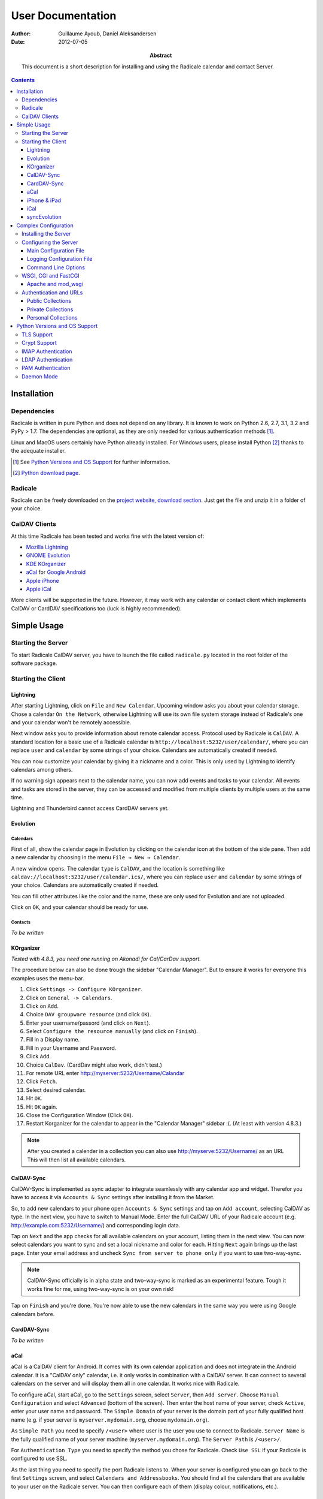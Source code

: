====================
 User Documentation
====================

:Author: Guillaume Ayoub, Daniel Aleksandersen

:Date: 2012-07-05

:Abstract: This document is a short description for installing and using the
 Radicale calendar and contact Server.

.. contents::
   :depth: 3

Installation
============

Dependencies
------------

Radicale is written in pure Python and does not depend on any library. It is
known to work on Python 2.6, 2.7, 3.1, 3.2 and PyPy > 1.7. The dependencies are
optional, as they are only needed for various authentication methods [#]_.

Linux and MacOS users certainly have Python already installed. For Windows
users, please install Python [#]_ thanks to the adequate installer.

.. [#] See `Python Versions and OS Support`_ for further information.

.. [#] `Python download page <http://python.org/download/>`_.

Radicale
--------

Radicale can be freely downloaded on the `project website, download section
<http://www.radicale.org/download>`_. Just get the file and unzip it in a
folder of your choice.

CalDAV Clients
--------------

At this time Radicale has been tested and works fine with the latest version
of:

- `Mozilla Lightning <http://www.mozilla.org/projects/calendar/lightning/>`_
- `GNOME Evolution <http://projects.gnome.org/evolution/>`_
- `KDE KOrganizer <http://userbase.kde.org/KOrganizer/>`_
- `aCal <http://wiki.acal.me/wiki/Main_Page>`_ for `Google Android
  <http://www.android.com/>`_
- `Apple iPhone <http://www.apple.com/iphone/>`_
- `Apple iCal <http://www.apple.com/macosx/apps/>`_

More clients will be supported in the future. However, it may work with any
calendar or contact client which implements CalDAV or CardDAV specifications
too (luck is highly recommended).


Simple Usage
============

Starting the Server
-------------------

To start Radicale CalDAV server, you have to launch the file called
``radicale.py`` located in the root folder of the software package.

Starting the Client
-------------------

Lightning
~~~~~~~~~

After starting Lightning, click on ``File`` and ``New Calendar``. Upcoming
window asks you about your calendar storage. Chose a calendar ``On the
Network``, otherwise Lightning will use its own file system storage instead of
Radicale's one and your calendar won't be remotely accessible.

Next window asks you to provide information about remote calendar
access. Protocol used by Radicale is ``CalDAV``. A standard location for a
basic use of a Radicale calendar is ``http://localhost:5232/user/calendar/``,
where you can replace ``user`` and ``calendar`` by some strings of your
choice. Calendars are automatically created if needed.

You can now customize your calendar by giving it a nickname and a color. This
is only used by Lightning to identify calendars among others.

If no warning sign appears next to the calendar name, you can now add events
and tasks to your calendar. All events and tasks are stored in the server, they
can be accessed and modified from multiple clients by multiple users at the
same time.

Lightning and Thunderbird cannot access CardDAV servers yet.

Evolution
~~~~~~~~~

Calendars
+++++++++

First of all, show the calendar page in Evolution by clicking on the calendar
icon at the bottom of the side pane. Then add a new calendar by choosing in the
menu ``File → New → Calendar``.

A new window opens. The calendar ``type`` is ``CalDAV``, and the location is
something like ``caldav://localhost:5232/user/calendar.ics/``, where you can
replace ``user`` and ``calendar`` by some strings of your choice. Calendars are
automatically created if needed.

You can fill other attributes like the color and the name, these are only used
for Evolution and are not uploaded.

Click on ``OK``, and your calendar should be ready for use.

Contacts
++++++++

*To be written*

KOrganizer
~~~~~~~~~~

*Tested with 4.8.3, you need one running on Akonadi for Cal/CarDav support.*

The procedure below can also be done trough the sidebar "Calendar Manager".
But to ensure it works for everyone this examples uses the menu-bar.

1. Click ``Settings -> Configure KOrganizer``.
2. Click on ``General -> Calendars``.
3. Click on ``Add``.
4. Choice ``DAV groupware resource`` (and click ``OK``).
5. Enter your username/passord (and click on ``Next``).
6. Select ``Configure the resource manually`` (and click on ``Finish``).
7. Fill in a Display name.
8. Fill in your Username and Password.
9. Click ``Add``.
10. Choice ``CalDav``. (CardDav might also work, didn't test.)
11. For remote URL enter http://myserver:5232/Username/Calandar
12. Click ``Fetch``.
13. Select desired calendar.
14. Hit ``OK``.
15. Hit ``OK`` again.
16. Close the Configuration Window (Click ``OK``).
17. Restart Korganizer for the calendar to appear in the "Calendar Manager" sidebar :(. (At least with version 4.8.3.)

.. note::
    After you created a calender in a collection you can also use http://myserve:5232/Username/ as an URL
    This will then list all available calendars.


CalDAV-Sync
~~~~~~~~~~~

CalDAV-Sync is implemented as sync adapter to integrate seamlessly with 
any calendar app and widget. Therefor you have to access it via 
``Accounts & Sync`` settings after installing it from the Market.

So, to add new calendars to your phone open ``Accounts & Sync`` settings 
and tap on ``Add account``, selecting CalDAV as type. In the next view, 
you have to switch to Manual Mode. Enter the full CalDAV URL of your Radicale 
account (e.g. http://example.com:5232/Username/) and corresponding login data.

Tap on ``Next`` and the app checks for all available calendars 
on your account, listing them in the next view. You can now select calendars 
you want to sync and set a local nickname and color for each. Hitting ``Next`` 
again brings up the last page. Enter your email address and uncheck ``Sync 
from server to phone only`` if you want to use two-way-sync.

.. note::
    CalDAV-Sync officially is in alpha state and two-way-sync is marked as 
    an experimental feature. Tough it works fine for me, using two-way-sync 
    is on your own risk!
    
Tap on ``Finish`` and you're done. You're now able to use the new calendars 
in the same way you were using Google calendars before.

CardDAV-Sync
~~~~~~~~~~~~

*To be written*

aCal
~~~~

aCal is a CalDAV client for Android. It comes with its own calendar application
and does not integrate in the Android calendar. It is a "CalDAV only" calendar,
i.e. it only works in combination with a CalDAV server. It can connect to
several calendars on the server and will display them all in one calendar. It
works nice with Radicale.

To configure aCal, start aCal, go to the ``Settings`` screen, select
``Server``, then ``Add server``. Choose ``Manual Configuration`` and select
``Advanced`` (bottom of the screen). Then enter the host name of your server,
check ``Active``, enter your user name and password. The ``Simple Domain`` of
your server is the domain part of your fully qualified host name (e.g. if your
server is ``myserver.mydomain.org``, choose ``mydomain.org``).

As ``Simple Path`` you need to specify ``/<user>`` where user is the user you
use to connect to Radicale. ``Server Name`` is the fully qualified name of your
server machine (``myserver.mydomain.org``). The ``Server Path`` is
``/<user>/``.

For ``Authentication Type`` you need to specify the method you chose for
Radicale. Check ``Use SSL`` if your Radicale is configured to use SSL.

As the last thing you need to specify the port Radicale listens to. When your
server is configured you can go back to the first ``Settings`` screen, and
select ``Calendars and Addressbooks``. You should find all the calendars that
are available to your user on the Radicale server. You can then configure each
of them (display colour, notifications, etc.).

iPhone & iPad
~~~~~~~~~~~~~

Calendars
+++++++++

For iOS devices, the setup is fairly straightforward but there are a few settings
that are critical for proper operation.

1. From the Home screen, open ``Settings``
2. Select ``Mail, Contacts, Calendars``
3. Select ``Add Account`` →  ``Other`` →  ``Add CalDAV Account``
4. Enter the server URL here, including ``https``, the port, and the user/calendar
   path, ex: ``https://myserver.domain.com:3000/bob/birthdays/``
5. Enter your username and password as defined in your server config
6. Enter a good description of the calendar in the ``Description`` field.
   Otherwise it will put the whole servername in the field.
7. Now go back to the ``Mail, Contacts, Calendars`` screen and scroll down to the
   ``Calendars`` section. You must change the ``Sync`` option to sync ``All events``
   otherwise new events won't show up on your iOS devices!

.. note::
   Everything should be working now so test creating events and make sure they stay created. 
   If you create events on your iOS device and they disappear after the fetch period,
   you probably forgot to change the sync setting in step 7. Likewise, if you create events
   on another device and they don't appear on your iPad of iPhone, then make sure your sync
   settings are correct

.. warning::
   In iOS 5.x, please check twice that the ``Sync all entries`` option is
   activated, otherwise some events may not be shown in your calendar.

Contacts
++++++++

*To be written*

iCal
~~~~

.. note::
   This description assumes you do not have any authentication or encryption
   configured. The procedure will change accordingly if you do.

Calendars
+++++++++

In iCal 4.0 or iCal 5.0:

1. Open the ``Preferences`` dialog and select the ``Accounts`` tab
2. Click the ``+`` button at the lower left to open the account creation wizard
3. As ``Account type`` select ``CalDAV``
4. Select any ``User name`` you like
5. The ``Password`` field can be left empty (we did not configure
   authentication)
6. As ``Server address`` use ``domain:port``, for example ``localhost:5232``
   (this would be the case if you start an unconfigured radicale on your local
   machine)

Click ``Create``. The wizard will now tell you, that no encryption is in place
(``Unsecured Connection``). This is expected and will change if you configure
radicale to use SSL. Click ``Continue``.

.. warning::
   In iCal 5.x, please check twice that the ``Sync all entries`` option is
   activated, otherwise some events may not be shown in your calendar.

The wizard will close, leaving you in the ``Account`` tab again. The account is
now set-up. You can close the ``Preferences`` window.

.. important::
   To add a calendar to your shiny new account you have to go to the menu and
   select ``File → New Calendar → <your shiny new account>``. A new calendar
   appears in the left panel waiting for you to enter a name.

   This is needed because the behaviour of the big ``+`` button in the main
   window is confusing as you can't focus an empty account and iCal will just
   add a calendar to another account.

Contacts
++++++++

*To be written*

syncEvolution
~~~~~~~~~~~~~

You can find more information about syncEvolution and Radicale on the
`syncEvolution wiki page <https://syncevolution.org/wiki/synchronizing-radicale>`_.


Complex Configuration
=====================

.. note::
   This section is written for Linux users, but can be easily adapted for
   Windows and MacOS users.

Installing the Server
---------------------

You can install Radicale thanks to the following command, with superuser
rights::

  python setup.py install

Then, launching the server can be easily done by typing as a normal user::

  radicale

Configuring the Server
----------------------

Main Configuration File
~~~~~~~~~~~~~~~~~~~~~~~

.. note::
   This section is following the latest stable version changes. Please look at
   the default configuration file included in your package if you have an older
   version of Radicale.

The server configuration can be modified in ``/etc/radicale/config`` or in
``~/.config/radicale/config``. You can also set the ``RADICALE_CONFIG``
environment variable to a path of your choice. Here is the default
configuration file, with the main parameters:

.. code-block:: ini

  [server]
  # CalDAV server hostnames separated by a comma
  # IPv4 syntax: address:port
  # IPv6 syntax: [address]:port
  # IPv6 addresses are configured to only allow IPv6 connections
  hosts = 0.0.0.0:5232
  # Daemon flag
  daemon = False
  # File storing the PID in daemon mode
  pid =
  # SSL flag, enable HTTPS protocol
  ssl = False
  # SSL certificate path
  certificate = /etc/apache2/ssl/server.crt
  # SSL private key
  key = /etc/apache2/ssl/server.key
  # Reverse DNS to resolve client address in logs
  dns_lookup = True


  [encoding]
  # Encoding for responding requests
  request = utf-8
  # Encoding for storing local collections
  stock = utf-8


  [acl]
  # Access method
  # Value: None | courier | IMAP | htpasswd | LDAP | PAM
  type = None

  # Usernames used for public collections, separated by a comma
  public_users = public
  # Usernames used for private collections, separated by a comma
  private_users = private

  # STARTTLS capable or local IMAP server domain name
  imap_auth_host_name = localhost
  imap_auth_host_port = 143

  # Htpasswd filename
  htpasswd_filename = /etc/radicale/users
  # Htpasswd encryption method
  # Value: plain | sha1 | crypt
  htpasswd_encryption = crypt

  # LDAP server URL, with protocol and port
  ldap_url = ldap://localhost:389/
  # LDAP base path
  ldap_base = ou=users,dc=example,dc=com
  # LDAP login attribute
  ldap_attribute = uid
  # LDAP filter string
  # placed as X in a query of the form (&(...)X)
  # example: (objectCategory=…)(objectClass=…)(memberOf=…)
  # leave empty if no additional filter is needed
  ldap_filter = 
  # LDAP dn for initial login, used if LDAP server does not allow anonymous searches
  # Leave empty if searches are anonymous
  ldap_binddn =
  # LDAP password for initial login, used with ldap_binddn
  ldap_password =
  # LDAP scope of the search
  ldap_scope = OneLevel

  # PAM group user should be member of
  pam_group_membership =

  # Path to the Courier Authdaemon socket
  courier_socket =


  [storage]
  # Storage backend
  type = filesystem

  # Folder for storing local collections, created if not present
  filesystem_folder = ~/.config/radicale/collections


  [logging]
  # Logging configuration file
  # If no config is given, simple information is printed on the standard output
  # For more information about the syntax of the configuration file, see:
  # http://docs.python.org/library/logging.config.html
  config = /etc/radicale/logging
  # Set the default logging level to debug
  debug = False
  # Store all environment variables (including those set in the shell)
  full_environment = False

This configuration file is read each time the server is launched. If some
values are not given, the default ones are used. If no configuration file is
available, all the default values are used.


Logging Configuration File
~~~~~~~~~~~~~~~~~~~~~~~~~~

Radicale uses the default logging facility for Python. The default
configuration prints the information messages to the standard output. It is
possible to print debug messages thanks to::

  radicale --debug

Radicale can also be configured to send the messages to the console, logging
files, syslog, etc. For more information about the syntax of the configuration
file, see: http://docs.python.org/library/logging.config.html. Here is an
example of logging configuration file:

.. code-block:: ini

  # Loggers, handlers and formatters keys

  [loggers]
  # Loggers names, main configuration slots
  keys = root

  [handlers]
  # Logging handlers, defining logging output methods
  keys = console,file

  [formatters]
  # Logging formatters
  keys = simple,full


  # Loggers

  [logger_root]
  # Root logger
  level = DEBUG
  handlers = console,file


  # Handlers

  [handler_console]
  # Console handler
  class = StreamHandler
  level = INFO
  args = (sys.stdout,)
  formatter = simple

  [handler_file]
  # File handler
  class = FileHandler
  args = ('/var/log/radicale',)
  formatter = full


  # Formatters

  [formatter_simple]
  # Simple output format
  format = %(message)s

  [formatter_full]
  # Full output format
  format = %(asctime)s - %(levelname)s: %(message)s


Command Line Options
~~~~~~~~~~~~~~~~~~~~

All the options of the ``server`` part can be changed with command line
options. These options are available by typing::

  radicale --help


WSGI, CGI and FastCGI
---------------------

Radicale comes with a `WSGI <http://wsgi.org/>`_ support, allowing the software
to be used behind any HTTP server supporting WSGI such as Apache.

Moreover, it is possible to use `flup
<http://trac.saddi.com/flup/wiki/FlupServers>`_ to wrap Radicale into a CGI,
FastCGI, SCGI or AJP application, and therefore use it with Lighttpd, Nginx or
even Tomcat.

Apache and mod_wsgi
~~~~~~~~~~~~~~~~~~~

To use Radicale with Apache's ``mod_wsgi``, you first have to install the
Radicale module in your Python path and write your ``.wsgi`` file (in
``/var/www`` for example):

.. code-block:: python

   import radicale
   radicale.log.start()
   application = radicale.Application()

.. note::
   The ``[server]`` part of the configuration is ignored.

Next you have to create the Apache virtual host (adapt the configuration
to your environment):

.. code-block:: apache

   <VirtualHost *:80>
       ServerName cal.yourdomain.org

       WSGIDaemonProcess radicale user=www-data group=www-data threads=1
       WSGIScriptAlias / /var/www/radicale.wsgi

       <Directory /var/www>
           WSGIProcessGroup radicale
           WSGIApplicationGroup %{GLOBAL}
           AllowOverride None
           Order allow,deny
           allow from all
       </Directory>
   </VirtualHost>

.. warning::
   You should use the root of the (sub)domain (``WSGIScriptAlias /``), else
   some CalDAV features may not work.

If you want to use authentication with Apache, you *really* should use one of
the Apache authentication modules, instead of the ones from Radicale: they're
just better.

Deactivate any ACL module in Radicale and use your favourite Apache
authentication backend. You can then restrict the access: allow the ``alice``
user to access ``/alice/*`` URLs, and everything should work as expected.

Here is one example of Apache configuration file:

.. code-block:: apache

  <VirtualHost *:80>
      ServerName radicale.local

      WSGIDaemonProcess radicale user=radicale group=radicale threads=1
      WSGIScriptAlias / /usr/share/radicale/radicale.wsgi

      <Directory /usr/share/radicale/>
          WSGIProcessGroup radicale
          WSGIApplicationGroup %{GLOBAL}

          AuthType Basic
          AuthName "Radicale Authentication"
          AuthBasicProvider file
          AuthUserFile /usr/share/radicale/radicale.passwd
          Require valid-user

          AllowOverride None
          Order allow,deny
          allow from all

          RewriteEngine On
          RewriteCond %{REMOTE_USER}%{PATH_INFO} !^([^/]+/)\1
          RewriteRule .* - [Forbidden]
      </Directory>
  </VirtualHost>

If you're still convinced that access control is better with Radicale, you have
to add ``WSGIPassAuthorization On`` in your Apache configuration files, as
explained in `the mod_wsgi documentation
<http://code.google.com/p/modwsgi/wiki/ConfigurationGuidelines#User_Authentication>`_.

.. note::
   Read-only calendars or address books can also be served by a simple Apache
   HTTP server, as Radicale stores full-text icalendar and vcard files with the
   default configuration.


Authentication and URLs
-----------------------

If no authentication method is set, calendars are available at
``/calendar.ics/`` and ``/folder/calendar.ics/`` URLs. Else, calendars are
public, private or personal, depending on their URLs.

This section is written for calendars, but it is the same for address books.

Public Collections
~~~~~~~~~~~~~~~~~~

Public collections are available for everybody, authenticated or not.

Calendars at ``/public_user/calendar.ics/`` URLs are public. Public users are
defined in the ``acl → public_users`` configuration variable. If ``None`` is in
the list of public users, public calendars are also available at
``/calendar.ics/`` URLs.

.. important::

   Public calendars allow anybody to create calendars, leading to possible
   security problems. If you do not want to allow public calendars, just use an
   empty string in the ``acl → public_users`` configuration variable.


Private Collections
~~~~~~~~~~~~~~~~~~~

Private collections are available for all the authenticated users.

Calendars at ``/private_user/calendar`` URLs are private. Private users are
defined in the ``acl → private_users`` configuration variable. If ``None`` is
in the list of private users, private calendars are also available at
``/calendar`` URLs.


Personal Collections
~~~~~~~~~~~~~~~~~~~~

Personal collections are only available for the calendar owner.

Calendars at ``/owner/calendar`` URLs are personal. They are only available for
the authenticated user called ``owner`` (of course, you can replace ``owner`` by
any user name authorized by your authentication mechanism).


Python Versions and OS Support
==============================

TLS Support
-----------

Python 2.6 suffered `a bug <http://bugs.python.org/issue5103>`_ causing huge
timeout problems with TLS. The bug is fixed since Python 2.6.6.

IMAP authentication over TLS requires Python 3.2.

Python 2.7 and Python 3.x do not suffer this bug.

Crypt Support
-------------

With the htpasswd access, many encryption methods are available, and crypt is the
default one in Radicale. Unfortunately, the ``crypt`` module is unavailable on
Windows, you have to pick another method on this OS.

IMAP Authentication
-------------------

The IMAP authentication module relies on the imaplib module, available with 2.x
versions of Python. However, TLS is only available in Python 3.2. Older versions
of Python or a non-modern server who does not support STARTTLS can only
authenticate against ``localhost`` as passwords are transmitted in PLAIN. Legacy
SSL mode on port 993 is not supported.

LDAP Authentication
-------------------

The LDAP authentication module relies on `the python-ldap module
<http://www.python-ldap.org/>`_, and thus only works with 2.x versions
of Python.

PAM Authentication
------------------

The PAM authentication module relies on `the pam module
<http://atlee.ca/software/pam/>`_, and thus only works with 2.x versions of
Python.

Daemon Mode
-----------

The daemon mode relies on forks, and thus only works on Unix-like OSes
(incuding Linux, OS X, BSD).
